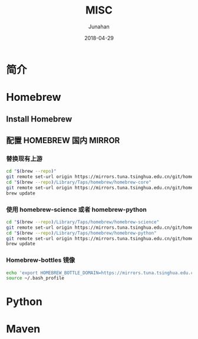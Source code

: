 #+TITLE:              MISC
#+AUTHOR:         Junahan
#+EMAIL:             junahan@outlook.com
#+DATE:              2018-04-29
#+LANGUAGE:    CN
#+OPTIONS:        H:3 num:t toc:t \n:nil @:t ::t |:t ^:t -:t f:t *:t <:t
#+OPTIONS:        TeX:t LaTeX:t skip:nil d:nil todo:t pri:nil tags:not-in-toc
#+INFOJS_OPT:   view:nil toc:nil ltoc:t mouse:underline buttons:0 path:http://orgmode.org/org-info.js
#+LICENSE:         CC BY 4.0

* 简介

* Homebrew

** Install Homebrew

** 配置 HOMEBREW 国内 MIRROR

*** 替换现有上游
#+BEGIN_SRC sh
cd "$(brew --repo)"
git remote set-url origin https://mirrors.tuna.tsinghua.edu.cn/git/homebrew/brew.git
cd "$(brew --repo)/Library/Taps/homebrew/homebrew-core"
git remote set-url origin https://mirrors.tuna.tsinghua.edu.cn/git/homebrew/homebrew-core.git
brew update
#+END_SRC

*** 使用 homebrew-science 或者 homebrew-python
#+BEGIN_SRC sh
cd "$(brew --repo)/Library/Taps/homebrew/homebrew-science"
git remote set-url origin https://mirrors.tuna.tsinghua.edu.cn/git/homebrew/homebrew-science.git
cd "$(brew --repo)/Library/Taps/homebrew/homebrew-python"
git remote set-url origin https://mirrors.tuna.tsinghua.edu.cn/git/homebrew/homebrew-python.git
brew update
#+END_SRC

*** Homebrew-bottles 镜像
#+BEGIN_SRC sh
echo 'export HOMEBREW_BOTTLE_DOMAIN=https://mirrors.tuna.tsinghua.edu.cn/homebrew-bottles' >> ~/.bash_profile
source ~/.bash_profile
#+END_SRC

* Python

* Maven


